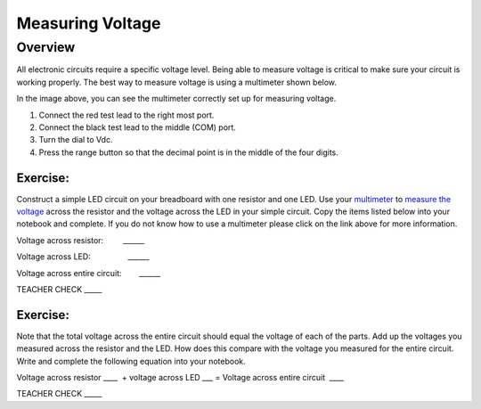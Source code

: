 Measuring Voltage
=================

Overview
--------

All electronic circuits require a specific voltage level. Being able to measure voltage is critical to make sure your circuit is working properly. The best way to measure voltage is using a multimeter shown below.

.. image:: images/multimeter.jpg

In the image above, you can see the multimeter correctly set up for measuring voltage. 

#. Connect the red test lead to the right most port. 

#. Connect the black test lead to the middle (COM) port. 

#. Turn the dial to Vdc.

#. Press the range button so that the decimal point is in the middle of the four digits.



Exercise:
~~~~~~~~~

Construct a simple LED circuit on your breadboard with one resistor and
one LED. Use your
`multimeter <https://www.google.com/url?q=https://docs.google.com/document/d/1BmZbXzxnD2j17QToSZ9jeZmnP7burwfksfQq2v4zu-Y/edit%23heading%3Dh.sf66jio1dnm6&sa=D&ust=1587613173850000>`__ to
`measure the
voltage <https://www.google.com/url?q=https://docs.google.com/document/d/1BmZbXzxnD2j17QToSZ9jeZmnP7burwfksfQq2v4zu-Y/edit%23heading%3Dh.1d4or8wh0xdv&sa=D&ust=1587613173850000>`__ across
the resistor and the voltage across the LED in your simple circuit. Copy the 
items listed below into your notebook and complete. If you do not know how to use a multimeter please click on the
link above for more information.

Voltage across resistor:         \_\_\_\_\_\_

Voltage across LED:                 \_\_\_\_\_\_

Voltage across entire circuit:        \_\_\_\_\_\_

TEACHER CHECK \_\_\_\_\_

Exercise:
~~~~~~~~~

Note that the total voltage across the entire circuit should equal the
voltage of each of the parts. Add up the voltages you measured across
the resistor and the LED. How does this compare with the voltage you
measured for the entire circuit. Write and complete the following equation into your notebook.

Voltage across resistor \_\_\_\_  + voltage across LED \_\_\_ = Voltage
across entire circuit  \_\_\_\_

TEACHER CHECK \_\_\_\_\_
